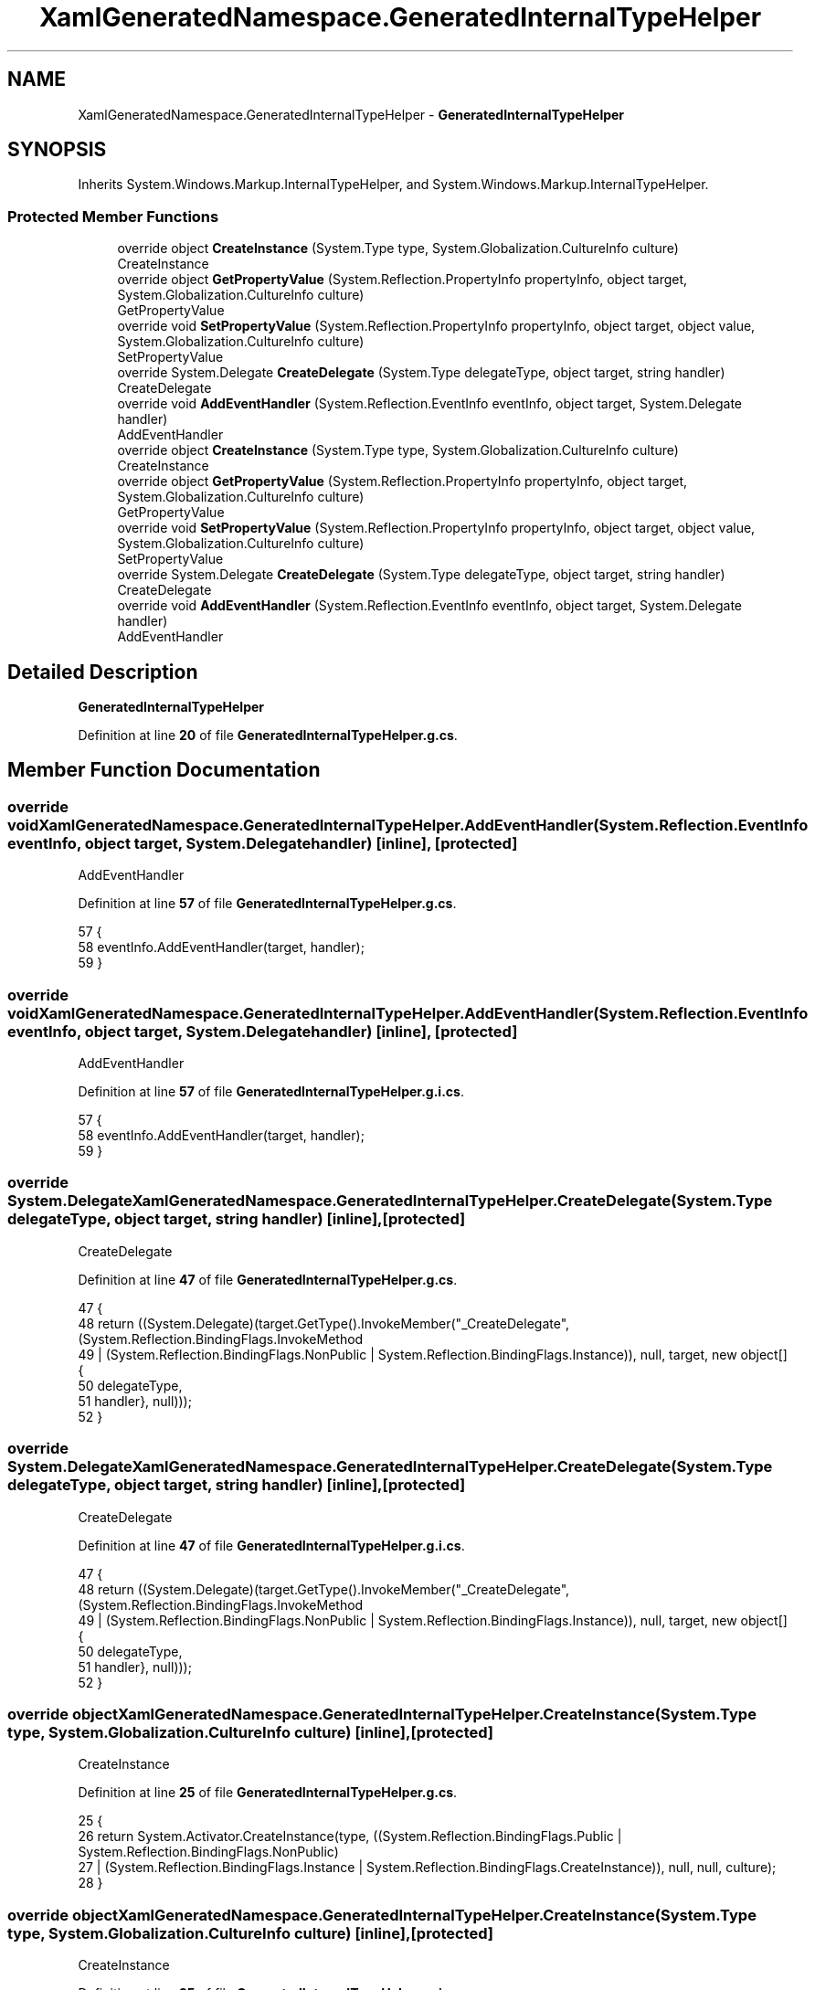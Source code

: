 .TH "XamlGeneratedNamespace.GeneratedInternalTypeHelper" 3 "Sat Sep 24 2022" "Version beta" "WolfNet 6502 WorkBench Computer Emulator" \" -*- nroff -*-
.ad l
.nh
.SH NAME
XamlGeneratedNamespace.GeneratedInternalTypeHelper \- \fBGeneratedInternalTypeHelper\fP   

.SH SYNOPSIS
.br
.PP
.PP
Inherits System\&.Windows\&.Markup\&.InternalTypeHelper, and System\&.Windows\&.Markup\&.InternalTypeHelper\&.
.SS "Protected Member Functions"

.in +1c
.ti -1c
.RI "override object \fBCreateInstance\fP (System\&.Type type, System\&.Globalization\&.CultureInfo culture)"
.br
.RI "CreateInstance  "
.ti -1c
.RI "override object \fBGetPropertyValue\fP (System\&.Reflection\&.PropertyInfo propertyInfo, object target, System\&.Globalization\&.CultureInfo culture)"
.br
.RI "GetPropertyValue  "
.ti -1c
.RI "override void \fBSetPropertyValue\fP (System\&.Reflection\&.PropertyInfo propertyInfo, object target, object value, System\&.Globalization\&.CultureInfo culture)"
.br
.RI "SetPropertyValue  "
.ti -1c
.RI "override System\&.Delegate \fBCreateDelegate\fP (System\&.Type delegateType, object target, string handler)"
.br
.RI "CreateDelegate  "
.ti -1c
.RI "override void \fBAddEventHandler\fP (System\&.Reflection\&.EventInfo eventInfo, object target, System\&.Delegate handler)"
.br
.RI "AddEventHandler  "
.ti -1c
.RI "override object \fBCreateInstance\fP (System\&.Type type, System\&.Globalization\&.CultureInfo culture)"
.br
.RI "CreateInstance  "
.ti -1c
.RI "override object \fBGetPropertyValue\fP (System\&.Reflection\&.PropertyInfo propertyInfo, object target, System\&.Globalization\&.CultureInfo culture)"
.br
.RI "GetPropertyValue  "
.ti -1c
.RI "override void \fBSetPropertyValue\fP (System\&.Reflection\&.PropertyInfo propertyInfo, object target, object value, System\&.Globalization\&.CultureInfo culture)"
.br
.RI "SetPropertyValue  "
.ti -1c
.RI "override System\&.Delegate \fBCreateDelegate\fP (System\&.Type delegateType, object target, string handler)"
.br
.RI "CreateDelegate  "
.ti -1c
.RI "override void \fBAddEventHandler\fP (System\&.Reflection\&.EventInfo eventInfo, object target, System\&.Delegate handler)"
.br
.RI "AddEventHandler  "
.in -1c
.SH "Detailed Description"
.PP 
\fBGeneratedInternalTypeHelper\fP  
.PP
Definition at line \fB20\fP of file \fBGeneratedInternalTypeHelper\&.g\&.cs\fP\&.
.SH "Member Function Documentation"
.PP 
.SS "override void XamlGeneratedNamespace\&.GeneratedInternalTypeHelper\&.AddEventHandler (System\&.Reflection\&.EventInfo eventInfo, object target, System\&.Delegate handler)\fC [inline]\fP, \fC [protected]\fP"

.PP
AddEventHandler  
.PP
Definition at line \fB57\fP of file \fBGeneratedInternalTypeHelper\&.g\&.cs\fP\&.
.PP
.nf
57                                                                                                                                {
58             eventInfo\&.AddEventHandler(target, handler);
59         }
.fi
.SS "override void XamlGeneratedNamespace\&.GeneratedInternalTypeHelper\&.AddEventHandler (System\&.Reflection\&.EventInfo eventInfo, object target, System\&.Delegate handler)\fC [inline]\fP, \fC [protected]\fP"

.PP
AddEventHandler  
.PP
Definition at line \fB57\fP of file \fBGeneratedInternalTypeHelper\&.g\&.i\&.cs\fP\&.
.PP
.nf
57                                                                                                                                {
58             eventInfo\&.AddEventHandler(target, handler);
59         }
.fi
.SS "override System\&.Delegate XamlGeneratedNamespace\&.GeneratedInternalTypeHelper\&.CreateDelegate (System\&.Type delegateType, object target, string handler)\fC [inline]\fP, \fC [protected]\fP"

.PP
CreateDelegate  
.PP
Definition at line \fB47\fP of file \fBGeneratedInternalTypeHelper\&.g\&.cs\fP\&.
.PP
.nf
47                                                                                                                    {
48             return ((System\&.Delegate)(target\&.GetType()\&.InvokeMember("_CreateDelegate", (System\&.Reflection\&.BindingFlags\&.InvokeMethod 
49                             | (System\&.Reflection\&.BindingFlags\&.NonPublic | System\&.Reflection\&.BindingFlags\&.Instance)), null, target, new object[] {
50                         delegateType,
51                         handler}, null)));
52         }
.fi
.SS "override System\&.Delegate XamlGeneratedNamespace\&.GeneratedInternalTypeHelper\&.CreateDelegate (System\&.Type delegateType, object target, string handler)\fC [inline]\fP, \fC [protected]\fP"

.PP
CreateDelegate  
.PP
Definition at line \fB47\fP of file \fBGeneratedInternalTypeHelper\&.g\&.i\&.cs\fP\&.
.PP
.nf
47                                                                                                                    {
48             return ((System\&.Delegate)(target\&.GetType()\&.InvokeMember("_CreateDelegate", (System\&.Reflection\&.BindingFlags\&.InvokeMethod 
49                             | (System\&.Reflection\&.BindingFlags\&.NonPublic | System\&.Reflection\&.BindingFlags\&.Instance)), null, target, new object[] {
50                         delegateType,
51                         handler}, null)));
52         }
.fi
.SS "override object XamlGeneratedNamespace\&.GeneratedInternalTypeHelper\&.CreateInstance (System\&.Type type, System\&.Globalization\&.CultureInfo culture)\fC [inline]\fP, \fC [protected]\fP"

.PP
CreateInstance  
.PP
Definition at line \fB25\fP of file \fBGeneratedInternalTypeHelper\&.g\&.cs\fP\&.
.PP
.nf
25                                                                                                              {
26             return System\&.Activator\&.CreateInstance(type, ((System\&.Reflection\&.BindingFlags\&.Public | System\&.Reflection\&.BindingFlags\&.NonPublic) 
27                             | (System\&.Reflection\&.BindingFlags\&.Instance | System\&.Reflection\&.BindingFlags\&.CreateInstance)), null, null, culture);
28         }
.fi
.SS "override object XamlGeneratedNamespace\&.GeneratedInternalTypeHelper\&.CreateInstance (System\&.Type type, System\&.Globalization\&.CultureInfo culture)\fC [inline]\fP, \fC [protected]\fP"

.PP
CreateInstance  
.PP
Definition at line \fB25\fP of file \fBGeneratedInternalTypeHelper\&.g\&.i\&.cs\fP\&.
.PP
.nf
25                                                                                                              {
26             return System\&.Activator\&.CreateInstance(type, ((System\&.Reflection\&.BindingFlags\&.Public | System\&.Reflection\&.BindingFlags\&.NonPublic) 
27                             | (System\&.Reflection\&.BindingFlags\&.Instance | System\&.Reflection\&.BindingFlags\&.CreateInstance)), null, null, culture);
28         }
.fi
.SS "override object XamlGeneratedNamespace\&.GeneratedInternalTypeHelper\&.GetPropertyValue (System\&.Reflection\&.PropertyInfo propertyInfo, object target, System\&.Globalization\&.CultureInfo culture)\fC [inline]\fP, \fC [protected]\fP"

.PP
GetPropertyValue  
.PP
Definition at line \fB33\fP of file \fBGeneratedInternalTypeHelper\&.g\&.cs\fP\&.
.PP
.nf
33                                                                                                                                                          {
34             return propertyInfo\&.GetValue(target, System\&.Reflection\&.BindingFlags\&.Default, null, null, culture);
35         }
.fi
.SS "override object XamlGeneratedNamespace\&.GeneratedInternalTypeHelper\&.GetPropertyValue (System\&.Reflection\&.PropertyInfo propertyInfo, object target, System\&.Globalization\&.CultureInfo culture)\fC [inline]\fP, \fC [protected]\fP"

.PP
GetPropertyValue  
.PP
Definition at line \fB33\fP of file \fBGeneratedInternalTypeHelper\&.g\&.i\&.cs\fP\&.
.PP
.nf
33                                                                                                                                                          {
34             return propertyInfo\&.GetValue(target, System\&.Reflection\&.BindingFlags\&.Default, null, null, culture);
35         }
.fi
.SS "override void XamlGeneratedNamespace\&.GeneratedInternalTypeHelper\&.SetPropertyValue (System\&.Reflection\&.PropertyInfo propertyInfo, object target, object value, System\&.Globalization\&.CultureInfo culture)\fC [inline]\fP, \fC [protected]\fP"

.PP
SetPropertyValue  
.PP
Definition at line \fB40\fP of file \fBGeneratedInternalTypeHelper\&.g\&.cs\fP\&.
.PP
.nf
40                                                                                                                                                                      {
41             propertyInfo\&.SetValue(target, value, System\&.Reflection\&.BindingFlags\&.Default, null, null, culture);
42         }
.fi
.SS "override void XamlGeneratedNamespace\&.GeneratedInternalTypeHelper\&.SetPropertyValue (System\&.Reflection\&.PropertyInfo propertyInfo, object target, object value, System\&.Globalization\&.CultureInfo culture)\fC [inline]\fP, \fC [protected]\fP"

.PP
SetPropertyValue  
.PP
Definition at line \fB40\fP of file \fBGeneratedInternalTypeHelper\&.g\&.i\&.cs\fP\&.
.PP
.nf
40                                                                                                                                                                      {
41             propertyInfo\&.SetValue(target, value, System\&.Reflection\&.BindingFlags\&.Default, null, null, culture);
42         }
.fi


.SH "Author"
.PP 
Generated automatically by Doxygen for WolfNet 6502 WorkBench Computer Emulator from the source code\&.
